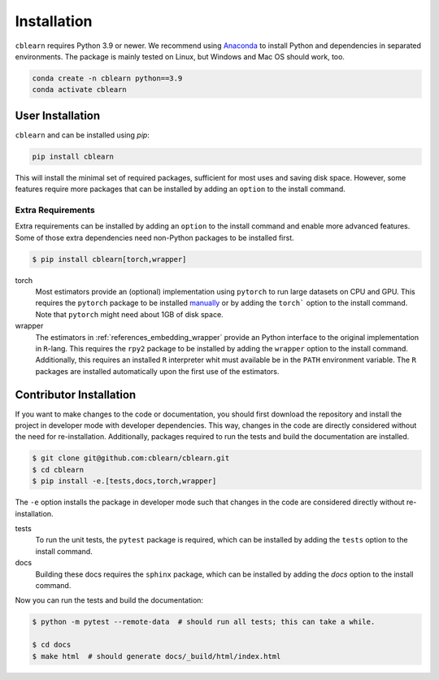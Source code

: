 ============
Installation
============

``cblearn`` requires Python 3.9 or newer.
We recommend using Anaconda_ to install Python and
dependencies in separated environments.
The package is mainly tested on Linux, but Windows and Mac OS should work, too.

.. _Anaconda: https://docs.anaconda.com/anaconda/install/

.. code-block:: bash

    conda create -n cblearn python==3.9
    conda activate cblearn


-----------------
User Installation
-----------------

``cblearn`` and can be installed using `pip`:

.. code-block:: bash

    pip install cblearn

This will install the minimal set of required packages, sufficient for most uses and saving disk space.
However, some features require more packages that can be installed by adding an ``option`` to the install command.

.. _extras_install:

Extra Requirements
===================

Extra requirements can be installed by adding an ``option`` to the install command and enable more advanced features.
Some of those extra dependencies need non-Python packages to be installed first.

.. code-block:: bash

    $ pip install cblearn[torch,wrapper]


torch
    Most estimators provide an (optional) implementation using ``pytorch`` to run large datasets on CPU and GPU.
    This requires the ``pytorch`` package to be installed `manually <https://pytorch.org/get-started/locally/>`_
    or by adding the ``torch``` option to the install command.
    Note that ``pytorch`` might need about 1GB of disk space.

wrapper
    The estimators in :ref:`references_embedding_wrapper` provide an Python interface to the original implementation
    in ``R``-lang.
    This requires the ``rpy2`` package to be installed by adding the ``wrapper`` option to the install command.
    Additionally, this requires an installed ``R`` interpreter whit must available be in the ``PATH`` environment variable.
    The ``R`` packages are installed automatically upon the first use of the estimators.



.. _developer_install:

------------------------
Contributor Installation
------------------------


If you want to make changes to the code or documentation, you should
first download the repository and install the project in developer mode with
developer dependencies.  This way, changes in the code are directly considered without the need for re-installation.
Additionally, packages required to run the tests and build the documentation are installed.

.. code-block:: bash

    $ git clone git@github.com:cblearn/cblearn.git
    $ cd cblearn
    $ pip install -e.[tests,docs,torch,wrapper]

The ``-e`` option installs the package in developer mode such that changes in the code are considered directly without re-installation.

tests
    To run the unit tests, the ``pytest`` package is required, which
    can be installed by adding the ``tests`` option to the install command.

docs
    Building these docs requires the ``sphinx`` package, which can be installed by adding the `docs` option to the install command.


Now you can run the tests and build the documentation:

.. code-block:: bash

    $ python -m pytest --remote-data  # should run all tests; this can take a while.

    $ cd docs
    $ make html  # should generate docs/_build/html/index.html